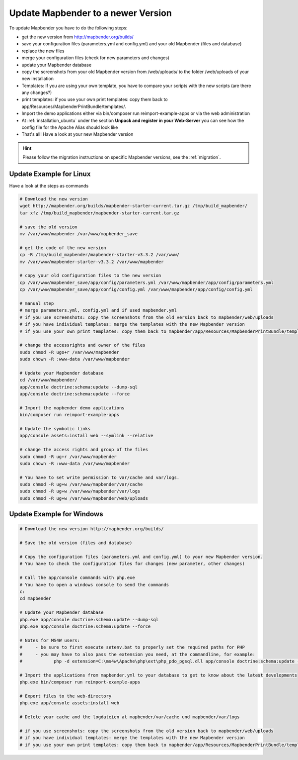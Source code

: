 .. _installation_update:

Update Mapbender to a newer Version
===================================

To update Mapbender you have to do the following steps:

* get the new version from http://mapbender.org/builds/
* save your configuration files (parameters.yml and config.yml) and your old Mapbender (files and database)
* replace the new files 
* merge your configuration files (check for new parameters and changes)
* update your Mapbender database
* copy the screenshots from your old Mapbender version from /web/uploads/ to the folder /web/uploads of your new installation
* Templates: If you are using your own template, you have to compare your scripts with the new scripts (are there any changes?)
* print templates: if you use your own print templates: copy them back to app/Resources/MapbenderPrintBundle/templates/.
* Import the demo applications either via bin/composer run reimport-example-apps or via the web administration
* At :ref:`installation_ubuntu` under the section **Unpack and register in your Web-Server** you can see how the config file for the Apache Alias should look like
* That's all! Have a look at your new Mapbender version

.. hint::
    
    Please follow the migration instructions on specific Mapbender versions, see the :ref:`migration`.


Update Example for Linux
--------------------------
Have a look at the steps as commands

.. code-block:: bash

 # Download the new version
 wget http://mapbender.org/builds/mapbender-starter-current.tar.gz /tmp/build_mapbender/
 tar xfz /tmp/build_mapbender/mapbender-starter-current.tar.gz
 
 # save the old version
 mv /var/www/mapbender /var/www/mapbender_save
 
 # get the code of the new version
 cp -R /tmp/build_mapbender/mapbender-starter-v3.3.2 /var/www/
 mv /var/www/mapbender-starter-v3.3.2 /var/www/mapbender
 
 # copy your old configuration files to the new version
 cp /var/www/mapbender_save/app/config/parameters.yml /var/www/mapbender/app/config/parameters.yml
 cp /var/www/mapbender_save/app/config/config.yml /var/www/mapbender/app/config/config.yml 
 
 # manual step
 # merge parameters.yml, config.yml and if used mapbender.yml 
 # if you use screenshots: copy the screenshots from the old version back to mapbender/web/uploads
 # if you have individual templates: merge the templates with the new Mapbender version
 # if you use your own print templates: copy them back to mapbender/app/Resources/MapbenderPrintBundle/templates/
 
 # change the accessrights and owner of the files
 sudo chmod -R ugo+r /var/www/mapbender
 sudo chown -R :www-data /var/www/mapbender
 
 # Update your Mapbender database
 cd /var/www/mapbender/
 app/console doctrine:schema:update --dump-sql
 app/console doctrine:schema:update --force
  
 # Import the mapbender demo applications
 bin/composer run reimport-example-apps

 # Update the symbolic links
 app/console assets:install web --symlink --relative
 
 # change the access rights and group of the files
 sudo chmod -R ug+r /var/www/mapbender
 sudo chown -R :www-data /var/www/mapbender

 # You have to set write permission to var/cache and var/logs.
 sudo chmod -R ug+w /var/www/mapbender/var/cache
 sudo chmod -R ug+w /var/www/mapbender/var/logs
 sudo chmod -R ug+w /var/www/mapbender/web/uploads

Update Example for Windows
------------------------------------
 
.. code-block:: bash

 # Download the new version http://mapbender.org/builds/
   
 # Save the old version (files and database)
   
 # Copy the configuration files (parameters.yml and config.yml) to your new Mapbender version. 
 # You have to check the configuration files for changes (new parameter, other changes)

 # Call the app/console commands with php.exe
 # You have to open a windows console to send the commands
 c:
 cd mapbender
 
 # Update your Mapbender database
 php.exe app/console doctrine:schema:update --dump-sql
 php.exe app/console doctrine:schema:update --force
 
 # Notes for MS4W users:
 #     - be sure to first execute setenv.bat to properly set the required paths for PHP
 #     - you may have to also pass the extension you need, at the commandline, for example:
 #            php -d extension=C:\ms4w\Apache\php\ext\php_pdo_pgsql.dll app/console doctrine:schema:update --dump-sql
 
 # Import the applications from mapbender.yml to your database to get to know about the latest developments
 php.exe bin/composer run reimport-example-apps

 # Export files to the web-directory
 php.exe app/console assets:install web

 # Delete your cache and the logdateien at mapbender/var/cache und mapbender/var/logs

 # if you use screenshots: copy the screenshots from the old version back to mapbender/web/uploads
 # if you have individual templates: merge the templates with the new Mapbender version
 # if you use your own print templates: copy them back to mapbender/app/Resources/MapbenderPrintBundle/templates/
 

